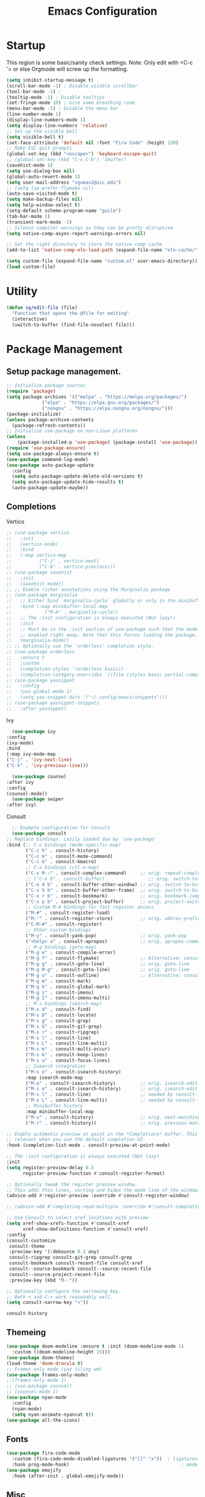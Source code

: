 #+STARTUP: show3levels
#+TITLE: Emacs Configuration
#+PROPERTY: header-args:emacs-lisp :tangle init.el

* Startup
This region is some basic/sanity check settings.
Note: Only edit with <C-c '> or else Orgmode will screw up the formatting.
#+BEGIN_SRC emacs-lisp
  (setq inhibit-startup-message t)
  (scroll-bar-mode -1) ; Disable visible scrollbar
  (tool-bar-mode -1) ;
  (tooltip-mode -1) ; Disable tooltips
  (set-fringe-mode 10) ; Give some breathing room
  (menu-bar-mode -1) ; Disable the menu bar
  (line-number-mode 1)
  (display-line-numbers-mode 1)
  (setq display-line-numbers 'relative)
  ;; Set up the visible bell
  (setq visible-bell t)
  (set-face-attribute 'default nil :font "Fira Code" :height 120)
  ;; Make ESC quit prompts
  (global-set-key (kbd "<escape>") 'keyboard-escape-quit)
  ;; (global-set-key (kbd "C-x C-b") 'ibuffer)
  (savehist-mode 1)
  (setq use-dialog-box nil)
  (global-auto-revert-mode 1)
  (setq user-mail-address "sgumas2@uic.edu")
  ;; (setq lsp-prefer-flymake nil)
  (auto-save-visited-mode t)
  (setq make-backup-files nil)
  (setq help-window-select t)
  (setq-default scheme-program-name "guile")
  (tab-bar-mode 1)
  (transient-mark-mode -1)
  ;; Silence compiler warnings as they can be pretty disruptive
  (setq native-comp-async-report-warnings-errors nil)

  ;; Set the right directory to store the native comp cache
  (add-to-list 'native-comp-eln-load-path (expand-file-name "eln-cache/" user-emacs-directory))

  (setq custom-file (expand-file-name "custom.el" user-emacs-directory))
  (load custom-file)
#+END_SRC
* Utility
#+BEGIN_SRC emacs-lisp
  (defun sg/edit-file (file)
    "Function that opens the @file for editing"
    (interactive)
    (switch-to-buffer (find-file-noselect file)))
#+END_SRC

* Package Management
** Setup package management.
#+BEGIN_SRC emacs-lisp
  ;; Initialize package sources
  (require 'package)
  (setq package-archives '(("melpa" . "https://melpa.org/packages/")
			   ("elpa" . "https://elpa.gnu.org/packages/")
			   ("nongnu" . "https://elpa.nongnu.org/nongnu/")))
  (package-initialize)
  (unless package-archive-contents
    (package-refresh-contents))
  ;; Initialize use-package on non-Linux platforms
  (unless
      (package-installed-p 'use-package) (package-install 'use-package))
  (require 'use-package-ensure)
  (setq use-package-always-ensure t)
  (use-package command-log-mode)
  (use-package auto-package-update
    :config
    (setq auto-package-update-delete-old-versions t)
    (setq auto-package-update-hide-results t)
    (auto-package-update-maybe))
#+END_SRC

#+RESULTS:
: t

** Completions
**** Vertico
   #+BEGIN_SRC emacs-lisp
     ;; (use-package vertico
     ;;   :init
     ;;   (vertico-mode)
     ;;   :bind
     ;;   (:map vertico-map
     ;; 	     ("C-j" . vertico-next)
     ;; 	     ("C-k" . vertico-previous)))
     ;; (use-package savehist
     ;;   :init
     ;;   (savehist-mode))
     ;; ;; Enable richer annotations using the Marginalia package
     ;; (use-package marginalia
     ;;   ;; Either bind `marginalia-cycle` globally or only in the minibuffer
     ;;   :bind (:map minibuffer-local-map
     ;; 		   ("M-A" . marginalia-cycle))
     ;;   ;; The :init configuration is always executed (Not lazy!)
     ;;   :init
     ;;   ;; Must be in the :init section of use-package such that the mode gets
     ;;   ;; enabled right away. Note that this forces loading the package.
     ;;   (marginalia-mode))
     ;; ;; Optionally use the `orderless' completion style.
     ;; (use-package orderless
     ;;   :ensure t
     ;;   :custom
     ;;   (completion-styles '(orderless basic))
     ;;   (completion-category-overrides '((file (styles basic partial-completion)))))
     ;; (use-package yasnippet
     ;;   :config
     ;;   (yas-global-mode 1)
     ;;   (setq yas-snippet-dirs '("~/.config/emacs/snippets")))
     ;; (use-package yasnippet-snippets
     ;;   :after yasnippet)
#+END_SRC

#+RESULTS:
**** Ivy
    #+BEGIN_SRC emacs-lisp
      (use-package ivy
	:config
	(ivy-mode)
	:bind
	(:map ivy-mode-map
	("C-j" . 'ivy-next-line)
	("C-k" . 'ivy-previous-line)))

      (use-package counsel
	:after ivy
	:config
	(counsel-mode))
      (use-package swiper
	:after ivy)
    #+END_SRC
**** Consult
    #+BEGIN_SRC emacs-lisp :tangle nil
      ;; Example configuration for Consult
      (use-package consult
	;; Replace bindings. Lazily loaded due by `use-package'
	:bind (;; C-c bindings (mode-specific-map)
	       ("C-c h" . consult-history)
	       ("C-c m" . consult-mode-command)
	       ("C-c k" . consult-kmacro)
	       ;; C-x bindings (ctl-x-map)
	       ("C-x M-:" . consult-complex-command)     ;; orig. repeat-complex-command
	       ;; ("C-x b" . consult-buffer)                ;; orig. switch-to-buffer
	       ("C-x 4 b" . consult-buffer-other-window) ;; orig. switch-to-buffer-other-window
	       ("C-x 5 b" . consult-buffer-other-frame)  ;; orig. switch-to-buffer-other-frame
	       ("C-x r b" . consult-bookmark)            ;; orig. bookmark-jump
	       ("C-x p b" . consult-project-buffer)      ;; orig. project-switch-to-buffer
	       ;; Custom M-# bindings for fast register access
	       ("M-#" . consult-register-load)
	       ("M-'" . consult-register-store)          ;; orig. abbrev-prefix-mark (unrelated)
	       ("C-M-#" . consult-register)
	       ;; Other custom bindings
	       ("M-y" . consult-yank-pop)                ;; orig. yank-pop
	       ("<help> a" . consult-apropos)            ;; orig. apropos-command
	       ;; M-g bindings (goto-map)
	       ("M-g e" . consult-compile-error)
	       ("M-g f" . consult-flymake)               ;; Alternative: consult-flycheck
	       ("M-g g" . consult-goto-line)             ;; orig. goto-line
	       ("M-g M-g" . consult-goto-line)           ;; orig. goto-line
	       ("M-g o" . consult-outline)               ;; Alternative: consult-org-heading
	       ("M-g m" . consult-mark)
	       ("M-g k" . consult-global-mark)
	       ("M-g i" . consult-imenu)
	       ("M-g I" . consult-imenu-multi)
	       ;; M-s bindings (search-map)
	       ("M-s d" . consult-find)
	       ("M-s D" . consult-locate)
	       ("M-s g" . consult-grep)
	       ("M-s G" . consult-git-grep)
	       ("M-s r" . consult-ripgrep)
	       ("M-s l" . consult-line)
	       ("M-s L" . consult-line-multi)
	       ("M-s m" . consult-multi-occur)
	       ("M-s k" . consult-keep-lines)
	       ("M-s u" . consult-focus-lines)
	       ;; Isearch integration
	       ("M-s e" . consult-isearch-history)
	       :map isearch-mode-map
	       ("M-e" . consult-isearch-history)         ;; orig. isearch-edit-string
	       ("M-s e" . consult-isearch-history)       ;; orig. isearch-edit-string
	       ("M-s l" . consult-line)                  ;; needed by consult-line to detect isearch
	       ("M-s L" . consult-line-multi)            ;; needed by consult-line to detect isearch
	       ;; Minibuffer history
	       :map minibuffer-local-map
	       ("M-s" . consult-history)                 ;; orig. next-matching-history-element
	       ("M-r" . consult-history))                ;; orig. previous-matching-history-element

	;; Enable automatic preview at point in the *Completions* buffer. This is
	;; relevant when you use the default completion UI.
	:hook (completion-list-mode . consult-preview-at-point-mode)

	;; The :init configuration is always executed (Not lazy)
	:init
	(setq register-preview-delay 0.5
	      register-preview-function #'consult-register-format)

	;; Optionally tweak the register preview window.
	;; This adds thin lines, sorting and hides the mode line of the window.
	(advice-add #'register-preview :override #'consult-register-window)

	;; (advice-add #'completing-read-multiple :override #'consult-completing-read-multiple)

	;; Use Consult to select xref locations with preview
	(setq xref-show-xrefs-function #'consult-xref
	      xref-show-definitions-function #'consult-xref)
	:config
	(consult-customize
	 consult-theme
	 :preview-key '(:debounce 0.2 any)
	 consult-ripgrep consult-git-grep consult-grep
	 consult-bookmark consult-recent-file consult-xref
	 consult--source-bookmark consult--source-recent-file
	 consult--source-project-recent-file
	 :preview-key (kbd "M-."))

	;; Optionally configure the narrowing key.
	;; Both < and C-+ work reasonably well.
	(setq consult-narrow-key "<"))

    #+END_SRC 

    #+RESULTS:
    : consult-history


** Themeing
  #+BEGIN_SRC emacs-lisp
    (use-package doom-modeline :ensure t :init (doom-modeline-mode 1)
      :custom ((doom-modeline-height 15)))
    (use-package doom-themes)
    (load-theme 'doom-dracula t)
    ;; Frames only mode (yay tiling wm)
    (use-package frames-only-mode)
    ;;(frames-only-mode 1)
    ;; (use-package counsel)
    ;; (counsel-mode 1)
    (use-package nyan-mode
      :config
      (nyan-mode)
      (setq nyan-animate-nyancat t))
    (use-package all-the-icons)
#+END_SRC

#+RESULTS:

** Fonts
   #+BEGIN_SRC emacs-lisp
     (use-package fira-code-mode
       :custom (fira-code-mode-disabled-ligatures '("[]" "x"))  ; ligatures you don't want
       :hook prog-mode-hook)                                         ; mode to enable fira-code-mode in
     (use-package emojify
       :hook (after-init . global-emojify-mode))
#+END_SRC

#+RESULTS:
| x-wm-set-size-hint | global-emojify-mode | tramp-register-archive-file-name-handler | magit-maybe-define-global-key-bindings | table--make-cell-map |

** Misc
:PROPERTIES:
:ID:       7242222b-3a5e-4c44-8292-057e6db2f0cb
:END:
   #+BEGIN_SRC emacs-lisp
     (use-package dockerfile-mode
       :config
       (add-to-list 'auto-mode-alist '("Dockerfile\\'" . dockerfile-mode)))
     (use-package yaml-mode)
     (use-package highlight-indentation)
     (use-package magit)
     (use-package hydra)
     (use-package which-key
       :config
       (setq which-key-idle-delay 0.2)
       (which-key-mode 1))
     (setq org-src-tab-acts-natively t)
     (use-package eterm-256color)
     (use-package vterm
       :load-path "~/.local/share/emacs-libvterm"
       :commands vterm)
     (use-package company
       :config
       (global-company-mode 1)
       (setq company-idle-delay 0.2
	     company-minimum-prefix-length 2)
       :bind
       (("M-TAB" . company-complete)))
     (use-package company-box
       :hook (company-mode . company-box-mode))
     (use-package company-shell
       :after company
       :config
       (add-to-list 'company-backends 'company-shell))
     (use-package plantuml-mode
       :config
       (setq plantuml-default-exec-mode 'executable))


     (use-package wc-mode)

     (use-package minions
       :config
       (minions-mode 1))
     (add-to-list 'global-mode-string '("" wc-buffer-stats))
#+END_SRC

#+RESULTS:
: t

* Evil
Embrace VIM.
#+BEGIN_SRC emacs-lisp
  (use-package evil
    :init
    (setq evil-want-integration t
	  evil-want-keybinding nil
	  evil-want-C-u-scroll t)
    :config
    (evil-mode 1))
  (use-package evil-collection
    :after evil
    :config
    (evil-collection-init))

  (use-package undo-tree
    :after evil
    :diminish
    :config
    (evil-set-undo-system 'undo-tree)
    (global-undo-tree-mode 1))
#+END_SRC

#+RESULTS:

* Email
#+BEGIN_SRC emacs-lisp
  ;; (use-package mu4e
  ;;   :ensure nil


  ;;   :config

  ;;   (setq mu4e-change-filenames-when-moving t)

  ;;   (setq mu4e-update-interval (* 24 (* 60 60)))
  ;;   (setq mu4e-get-mail-command "mbsync -a")

  ;;   (setq mu4e-maildir "~/.mail")

  ;;   (setq mu4e-drafts-folder "/unimail/[Gmail]/Drafts")
  ;;   (setq mu4e-sent-folder "/unimail/[Gmail]/Sent Mail")
  ;;   (setq mu4e-refile-folder "/unimail/[Gmail]/All Mail")
  ;;   (setq mu4e-trash-folder "/unimail/[Gmail]/Trash"))

  ;; (use-package notmuch)

  ;; (setq send-mail-function 'sendmail-send-it)
#+END_SRC

#+RESULTS:

* LSP IntelliSense
#+BEGIN_SRC emacs-lisp
	;; (use-package lsp-mode
	;;   :commands lsp
	;;   :hook (prog-mode-hook . lsp))
	;; (use-package lsp-ui
	;;   :commands lsp-ui-mode
	;;   :hook (prog-mode-hook . lsp-ui-mode))
	(use-package eglot)
	(use-package eglot-fsharp
	:config
	(setq inferior-fsharp-program "dotnet fsi --readline-"))
	(use-package consult-eglot)
	(use-package projectile
	:ensure t
	:init
	(projectile-mode +1)
	:bind (:map projectile-mode-map))
	;;    (define-key projectile-mode-map (kbd "SPC p") 'projectile-command-map)
	;; (use-package counsel-projectile)
	(use-package clang-format
	:config
	(setq clang-format-style "file")
	(setq clang-format-fallback-style "Google")
	:hook
	(c-or-c++-mode . lsp))
	(use-package rainbow-delimiters
	:hook
	(prog-mode . rainbow-delimiters-mode))
	(use-package smartparens
	:ensure t
	:config
	(setq sp-show-pair-from-inside nil)
	(require 'smartparens-config)
	:init
	:diminish smartparens-mode
	:config
	(smartparens-global-mode))
	;; (use-package paredit
	;;   :hook
	;;   (prog-mode . enable-paredit-mode))
	;; (use-package evil-paredit
	;;   :hook
	;;   (paredit-mode-hook . evil-paredit-mode))

	(use-package evil-nerd-commenter
	:config
	(evilnc-default-hotkeys))
	;; (use-package dap-mode
	;; 	:after lsp
	;; 	:config
	;; 	(require 'dap-gdb-lldb)
	;; 	(require 'dap-cpptools)
	;; 	(add-hook 'dap-stopped-hook
	;; 		  (lambda (arg) (call-interactively #'dap-hydra)))
	;; 	(setq dap-auto-configure-features '(sessions locals controls tooltip))
	;; 	(dap-register-debug-template "CPP GDB"
	;; 				 (list :type "gdb"
	;; 					   :request "launch"
	;; 					   :name "GDB::Run")))
	(use-package slime
	:config
	(setq inferior-lisp-program "sbcl"))
	(use-package nix-mode
	:mode "\\.nix\\'")
	(use-package editorconfig
	:config
	(editorconfig-mode 1))
	(use-package envrc
	:config
	(envrc-global-mode))
	(use-package emmet-mode)
	;; (use-package lsp-tailwindcss)
	(use-package zig-mode)
	(use-package rust-mode)
	(setq tree-sitter-load-path "~/.emacs.d/elpa/tree-sitter-langs-20230311.1456/bin")
#+END_SRC

#+RESULTS:

** Scheme
#+BEGIN_SRC emacs-lisp
      (use-package geiser-guile
        :mode
        ("\\.scm\\'" . geiser-mode))
      (use-package ac-geiser)
#+END_SRC

#+RESULTS:

** F#
#+BEGIN_SRC emacs-lisp
  (use-package fsharp-mode)
#+END_SRC
* Org
:PROPERTIES:
:ID:       7186d384-961c-45a1-99e7-7651f07084ac
:END:
** Config
#+BEGIN_SRC emacs-lisp
	  (defun my-just-one-space ()
	(interactive)
	(if (org-at-table-p)
	  (org-table-blank-field)
	  (just-one-space)))
	  (use-package org
	:ensure t
	:bind (:map org-mode-map ("C-c SPC" . my-just-one-space))
	:hook org-indent-mode
	:custom
	(org-todo-keyword-faces
	 '(("TODO" . org-warning)
	   ("IN-PROG" . "green")
	   ("DONE" . "black")
	   ("NEXT" . "yellow")
  ("LIMBO" . "brown")))
	:config

	(add-hook 'completion-at-point-functions 'pcomplete-completions-at-point nil t)
	(add-hook 'org-mode-hook '(lambda ()
		(setq org-id-link-to-org-use-id t))))
	  (use-package evil-org
	:ensure t
	:after org
	:hook (org-mode . (lambda () evil-org-mode))
	:config
	(require 'evil-org-agenda)
	(evil-org-agenda-set-keys))
	  (use-package org-contrib)
  (use-package ox-rss)
	  (use-package org-bullets)
	  (use-package gnuplot :ensure t)
	  (defun my/auto-call-fill-paragraph-for-org-mode ()
	"Call two modes to automatically call fill-paragraph for you."
	(visual-line-mode))
	  (add-hook 'org-mode-hook 'my/auto-call-fill-paragraph-for-org-mode)
	  (add-hook 'org-mode-hook 'org-bullets-mode)
	  (setq org-hide-leading-stars t)
	  (setq org-startup-with-inline-images t)
	  (setq  org-log-into-drawer t)
	  (setq org-log-done 'time)
	  (setq org-export-backends '(ascii beamer html texinfo latex))
	  (setq  org-bullets-bullet-list '("◉" "◎" "○" "►" "◇""♠" ))
	  (use-package writeroom-mode)
	  (org-babel-do-load-languages
	   'org-babel-load-languages
	   '((plantuml . t))) ; this line activates plantuml
	  (setq org-plantuml-exec-mode 'plantuml)
	  (add-to-list
	'org-src-lang-modes '("plantuml" . plantuml))
	  (defun my-org-confirm-babel-evaluate (lang body)
	(not (string= lang "plantuml")))
	  (setq org-confirm-babel-evaluate #'my-org-confirm-babel-evaluate)
#+END_SRC

#+RESULTS:
: my-org-confirm-babel-evaluate

** Notes and Capture
:PROPERTIES:
:ID:       c50d208c-7836-438c-ab40-29b9142a639f
:END:
#+BEGIN_SRC emacs-lisp
  (defun my/agenda ()
    (interactive)
    (append (directory-files-recursively org-directory "\\todo\.org$") '("main.org")))
  (setq org-directory "/mnt/nextcloud/Notes"
	org-default-notes-file (concat org-directory "/main.org")
	org-capture-templates
	'(("n" "Note" entry (file+headline org-default-notes-file "Master Notes")
	   "* %^{TITLE|untitled} %^g %i\n %T \n %?\n")
	  ("t" "Todo" entry (file org-default-notes-file)
	   "* TODO %^{TITLE|untitled} %^g %i\n %T \n %?\n" :tree-type month))
	org-todo-keywords
	'((sequence "TODO(t)" "NEXT(n)" "IN-PROG(i)" "|" "DONE(d)" "WONT-DO(w@)" "LIMBO(l)"))
	org-id-link-to-org-use-id t
	org-refile-targets '((nil :maxlevel . 3))
	org-agenda-files (list org-default-notes-file))
  (defun my/make-note ()
    (interactive)
    (find-file org-directory))
#+END_SRC

#+RESULTS:
: my/reagenda

*** Deft
:PROPERTIES:
:ID:       38b33334-cd2b-4b51-b598-4023328951b7
:END:
#+BEGIN_SRC emacs-lisp
  (use-package deft
    :config
    (setq deft-directory "/mnt/nextcloud/Notes"
	  deft-extensions '("org")
	  deft-recursive t
	  deft-use-filename-as-title nil)
    :bind
    ("<f8>" . deft))
    
#+END_SRC

#+RESULTS:
: deft

** Use Org-Roam - Note taking/mind mapping system
#+BEGIN_SRC emacs-lisp :tangle nil
  (use-package emacsql-sqlite3)
  (use-package org-roam
    :after emacsql-sqlite3
    :config
    (setq org-roam-directory "~/Notes")
    (setq org-roam-database-connector 'sqlite3)
    (org-roam-db-autosync-mode)
    (setq org-roam-capture-templates
	  '(("m" "main" plain
	     "%?"
	     :if-new (file+head "main/${slug}.org"
				"#+title: ${title}\n")
	     :immediate-finish t
	     :unnarrowed t)
	    ("r" "reference" plain "%?"
	     :if-new
	     (file+head "reference/${title}.org" "#+title: ${title}\n")
	     :immediate-finish t
	     :unnarrowed t)
	    ("a" "article" plain "%?"
	     :if-new
	     (file+head "articles/${title}.org" "#+title: ${title}\n#+filetags: :article:\n")
	     :immediate-finish t
	     :unnarrowed t))))

#+END_SRC 

#+RESULTS:
: t

** Org Present
#+BEGIN_SRC emacs-lisp
  (use-package org-present)
  (use-package visual-fill-column
    :config
    (setq-default visual-fill-column-center-text t))
#+END_SRC

#+RESULTS:
: t

* LaTeX
  #+BEGIN_SRC emacs-lisp
    (use-package tex
      :ensure auctex
      :config 	
      (setq TeX-auto-save t)
      (setq TeX-parse-self t))
  #+END_SRC

  #+RESULTS:
  : t

* Keybinds 
:PROPERTIES:
:ID:       6310193f-372c-47e2-9c19-e5d990ad46f6
:END:
Quality of life key binds.
#+BEGIN_SRC emacs-lisp
  (use-package general
    :config
    (general-create-definer sg/leader-bind
      :prefix "SPC"))
  (defun my/capture-todo ()
  (interactive)
    (org-capture nil "t"))
  (defun my/capture-note ()
  (interactive)
    (org-capture nil "n"))
  (defun sg/edit-config ()
    "Edit configuration.org"
    (interactive)
    (sg/edit-file "~/.emacs.d/configuration.org"))
  (defun sg/edit-nix-config ()
    "Edit configuration.org"
    (interactive)
    (sg/edit-file "~/nixcfg/system/configuration.nix"))
  (defun sg/show-mu4e-shortcuts ()
    "Show Help for Evil collection for Mu4e"
    (interactive)
    (with-output-to-temp-buffer "tmphlp"
      (set-buffer "tmphlp")
      (insert-file-contents "~/.config/emacs/mu4ehelp.org")))
  (sg/leader-bind
    :keymaps '(normal emacs visual)
    "c" '(:ignore t :which-key "Configs")
    "cc" '(sg/edit-config :wk "Edit config file")
    "cn" '(sg/edit-nix-config :wk "Nix System Config")
    "cm" '(sg/show-mu4e-shortcuts :which-key "Mu4e evil help")
    "m" '(:ignore t :wk "Email")
    "mm" 'mu4e
    "s" '(:ignore t :wk "Shortcuts")
    "st" '(vterm :wk "VTerm")
    "si" '(indent-region :wk "Indent Region")
    "p" '(projectile-command-map :wk "Projectile")
    "w" '(:ignore t :wk "Window Management")
    "wl" 'evil-window-right
    "wh" 'evil-window-left
    "wj" 'evil-window-down
    "wk" 'evil-window-up
    "wL" 'evil-window-vsplit
    "wJ" 'evil-window-split
    "wd" 'evil-window-delete
    "wD" 'delete-other-windows
    "g" '(:ignore t :wk "GDB")
    "gm" 'gdb-many-windows
    "gg" 'gdb
    "gb" 'gud-break
    "gr" 'gud-run
    "gn" 'gud-next
    "gs" 'gud-step
    "gd" 'dap-hydra
    "l" '(display-line-numbers-mode :wk Toggle Line numbers)
    "o" '(:ignore t :wk "Org Globals")
    "oo" '(org-capture :wk "Capture")
    "oa" '(org-agenda :wk "Agenda")
    "oN" '(my/make-note :wk "Create New Note File")
    "ot" '(my/capture-todo :wk "Create TODO")
    "on" '(my/capture-note :wk "Create Note")
    "o." '(my/reagenda :wk "Refresh org-agenda-files")
    "b" '(:ignore t :wk "Buffers")
    "bb" 'consult-buffer
    "SPC" 'clang-format-buffer)
      ;;; I guess dap-mode is really just better...
  ;; (defhydra hydra-debug (global-map "<f2>")
  ;;   "Make Emacs GDB less annoying"
  ;;   ("s" gud-step "step")
  ;;   ("n" gud-next "next")
  ;;   ("u" gud-up "up")
  ;;   ("d" gud-down "down")
  ;;   ("f" gud-finish "finish"))
  ;; (general-def 'normal lsp-mode :definer 'minor-mode
  ;;   "SPC ," lsp-command-map)
#+END_SRC

#+RESULTS:

* EZRepl - Minor Mode
    #+BEGIN_SRC emacs-lisp :tangle nil
      (define-minor-mode ezrepl-mode
	"Simple minor mode for running any interactive command as a repl"
	:global nil

	:lighter " EZRepl"

	:keymap '(([C-c C-e] . ezrepl-send-line))

	(make-variable-buffer-local
	 (defvar ezrepl-buffer-name #<"*ezrepl*">))
	(defun ezrepl-send-line ()
	  "Send line to current repl."))
    #+END_SRC

